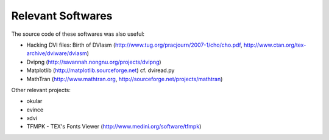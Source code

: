 ====================
 Relevant Softwares
====================

The source code of these softwares was also useful:

* Hacking DVI files: Birth of DVIasm
  (http://www.tug.org/pracjourn/2007-1/cho/cho.pdf,
  http://www.ctan.org/tex-archive/dviware/dviasm)

* Dvipng
  (http://savannah.nongnu.org/projects/dvipng)

* Matplotlib
  (http://matplotlib.sourceforge.net)
  cf. dviread.py

* MathTran
  (http://www.mathtran.org,
  http://sourceforge.net/projects/mathtran)

Other relevant projects:

* okular
* evince
* xdvi
* TFMPK - TEX's Fonts Viewer
  (http://www.medini.org/software/tfmpk)

.. End
